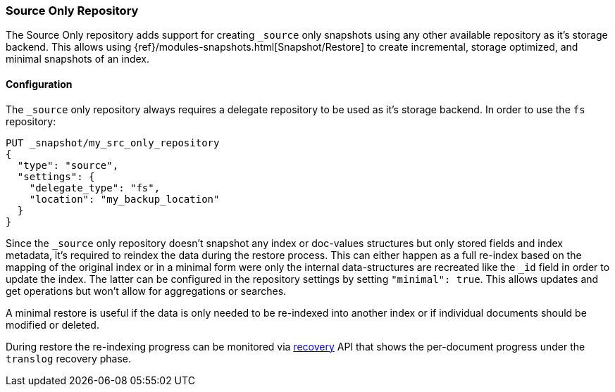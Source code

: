 [[repository-src-only]]
=== Source Only Repository

The Source Only repository adds support for creating `_source` only snapshots using any other
available repository as it's storage backend. This allows using {ref}/modules-snapshots.html[Snapshot/Restore]
to create incremental, storage optimized, and minimal snapshots of an index.


[[repository-src-only-usage]]
==== Configuration

The `_source` only repository always requires a delegate repository to be used as it's storage backend.
In order to use the `fs` repository:

[source,js]
-----------------------------------
PUT _snapshot/my_src_only_repository
{
  "type": "source",
  "settings": {
    "delegate_type": "fs",
    "location": "my_backup_location"
  }
}
-----------------------------------
// CONSOLE

Since the `_source` only repository doesn't snapshot any index or doc-values structures but only stored
fields and index metadata, it's required to reindex the data during the restore process. This can either happen
as a full re-index based on the mapping of the original index or in a minimal form were only the internal data-structures
are recreated like the `_id` field in order to update the index. The latter can be configured in the repository settings
by setting `"minimal": true`. This allows updates and get operations but won't allow for aggregations or searches.

A minimal restore is useful if the data is only needed to be re-indexed into another index or if individual documents should be
modified or deleted.

During restore the re-indexing progress can be monitored via <<indices-recovery,recovery>> API that shows the per-document progress
under the `translog` recovery phase.
